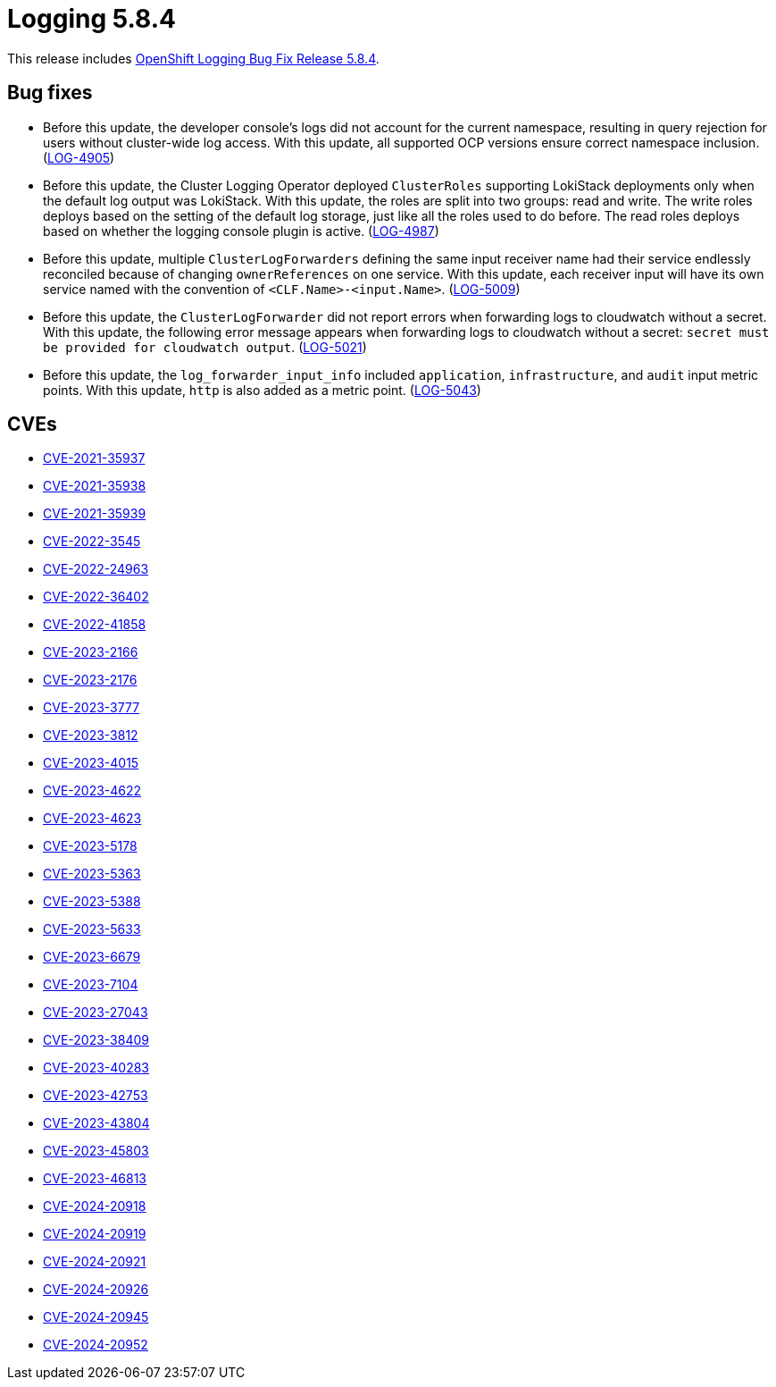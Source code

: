// Module included in the following assemblies: 
// 
// * observability/logging/logging_release_notes/logging-5-8-release-notes.adoc

:_mod-docs-content-type: REFERENCE
[id="logging-release-notes-5-8-4_{context}"]
= Logging 5.8.4

This release includes link:https://access.redhat.com/errata/RHBA-2024:1065[OpenShift Logging Bug Fix Release 5.8.4].

[id="logging-release-notes-5-8-4-bug-fixes"]
== Bug fixes

* Before this update, the developer console's logs did not account for the current namespace, resulting in query rejection for users without cluster-wide log access. With this update, all supported OCP versions ensure correct namespace inclusion. (link:https://issues.redhat.com/browse/LOG-4905[LOG-4905])

* Before this update, the Cluster Logging Operator deployed `ClusterRoles` supporting LokiStack deployments only when the default log output was  LokiStack. With this update, the roles are split into two groups: read and write. The write roles deploys based on the setting of the default log storage, just like all the roles used to do before. The read roles deploys based on whether the logging console plugin is active. (link:https://issues.redhat.com/browse/LOG-4987[LOG-4987])

* Before this update, multiple `ClusterLogForwarders` defining the same input receiver name had their service endlessly reconciled because of changing `ownerReferences` on one service. With this update, each receiver input will have its own service named with the convention of `<CLF.Name>-<input.Name>`. (link:https://issues.redhat.com/browse/LOG-5009[LOG-5009])

* Before this update, the `ClusterLogForwarder` did not report errors when forwarding logs to cloudwatch without a secret. With this update, the following error message appears when forwarding logs to cloudwatch without a secret: `secret must be provided for cloudwatch output`. (link:https://issues.redhat.com/browse/LOG-5021[LOG-5021])

* Before this update, the `log_forwarder_input_info` included `application`, `infrastructure`, and `audit` input metric points. With this update, `http` is also added as a metric point. (link:https://issues.redhat.com/browse/LOG-5043[LOG-5043])

[id="logging-release-notes-5-8-4-CVEs"]
== CVEs

* link:https://access.redhat.com/security/cve/CVE-2021-35937[CVE-2021-35937]
* link:https://access.redhat.com/security/cve/CVE-2021-35938[CVE-2021-35938]
* link:https://access.redhat.com/security/cve/CVE-2021-35939[CVE-2021-35939]
* link:https://access.redhat.com/security/cve/CVE-2022-3545[CVE-2022-3545]
* link:https://access.redhat.com/security/cve/CVE-2022-24963[CVE-2022-24963]
* link:https://access.redhat.com/security/cve/CVE-2022-36402[CVE-2022-36402]
* link:https://access.redhat.com/security/cve/CVE-2022-41858[CVE-2022-41858]
* link:https://access.redhat.com/security/cve/CVE-2023-2166[CVE-2023-2166]
* link:https://access.redhat.com/security/cve/CVE-2023-2176[CVE-2023-2176]
* link:https://access.redhat.com/security/cve/CVE-2023-3777[CVE-2023-3777]
* link:https://access.redhat.com/security/cve/CVE-2023-3812[CVE-2023-3812]
* link:https://access.redhat.com/security/cve/CVE-2023-4015[CVE-2023-4015]
* link:https://access.redhat.com/security/cve/CVE-2023-4622[CVE-2023-4622]
* link:https://access.redhat.com/security/cve/CVE-2023-4623[CVE-2023-4623]
* link:https://access.redhat.com/security/cve/CVE-2023-5178[CVE-2023-5178]
* link:https://access.redhat.com/security/cve/CVE-2023-5363[CVE-2023-5363]
* link:https://access.redhat.com/security/cve/CVE-2023-5388[CVE-2023-5388]
* link:https://access.redhat.com/security/cve/CVE-2023-5633[CVE-2023-5633]
* link:https://access.redhat.com/security/cve/CVE-2023-6679[CVE-2023-6679]
* link:https://access.redhat.com/security/cve/CVE-2023-7104[CVE-2023-7104]
* link:https://access.redhat.com/security/cve/CVE-2023-27043[CVE-2023-27043]
* link:https://access.redhat.com/security/cve/CVE-2023-38409[CVE-2023-38409]
* link:https://access.redhat.com/security/cve/CVE-2023-40283[CVE-2023-40283]
* link:https://access.redhat.com/security/cve/CVE-2023-42753[CVE-2023-42753]
* link:https://access.redhat.com/security/cve/CVE-2023-43804[CVE-2023-43804]
* link:https://access.redhat.com/security/cve/CVE-2023-45803[CVE-2023-45803]
* link:https://access.redhat.com/security/cve/CVE-2023-46813[CVE-2023-46813]
* link:https://access.redhat.com/security/cve/CVE-2024-20918[CVE-2024-20918]
* link:https://access.redhat.com/security/cve/CVE-2024-20919[CVE-2024-20919]
* link:https://access.redhat.com/security/cve/CVE-2024-20921[CVE-2024-20921]
* link:https://access.redhat.com/security/cve/CVE-2024-20926[CVE-2024-20926]
* link:https://access.redhat.com/security/cve/CVE-2024-20945[CVE-2024-20945]
* link:https://access.redhat.com/security/cve/CVE-2024-20952[CVE-2024-20952]
